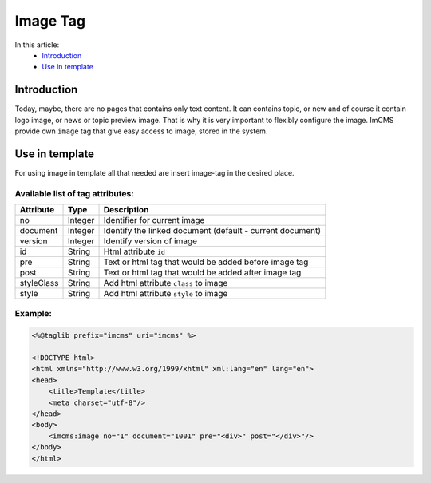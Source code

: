 Image Tag
=========

In this article:
    - `Introduction`_
    - `Use in template`_


Introduction
------------
Today, maybe, there are no pages that contains only text content. It can contains topic, or new and of course it contain logo image, or news or topic preview image.
That is why it is very important to flexibly configure the image. ImCMS provide own ``image`` tag that give easy access to image, stored in the system.

Use in template
---------------

For using image in template all that needed are insert image-tag in the desired place.

Available list of tag attributes:
"""""""""""""""""""""""""""""""""

+--------------------+--------------+--------------------------------------------------+
| Attribute          | Type         | Description                                      |
+====================+==============+==================================================+
| no                 | Integer      | Identifier for current image                     |
+--------------------+--------------+--------------------------------------------------+
| document           | Integer      | Identify the linked document (default            |
|                    |              | - current document)                              |
+--------------------+--------------+--------------------------------------------------+
| version            | Integer      | Identify version of image                        |
+--------------------+--------------+--------------------------------------------------+
| id                 | String       | Html attribute ``id``                            |
+--------------------+--------------+--------------------------------------------------+
| pre                | String       | Text or html tag that would be added before      |
|                    |              | image tag                                        |
+--------------------+--------------+--------------------------------------------------+
| post               | String       | Text or html tag that would be added after image |
|                    |              | tag                                              |
+--------------------+--------------+--------------------------------------------------+
| styleClass         | String       | Add html attribute ``class`` to image            |
+--------------------+--------------+--------------------------------------------------+
| style              | String       | Add html attribute ``style`` to image            |
+--------------------+--------------+--------------------------------------------------+

Example:
""""""""
.. code-block:: jsp

    <%@taglib prefix="imcms" uri="imcms" %>

    <!DOCTYPE html>
    <html xmlns="http://www.w3.org/1999/xhtml" xml:lang="en" lang="en">
    <head>
        <title>Template</title>
        <meta charset="utf-8"/>
    </head>
    <body>
        <imcms:image no="1" document="1001" pre="<div>" post="</div>"/>
    </body>
    </html>


